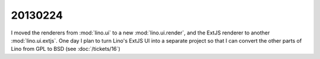 20130224
========


I moved the renderers from :mod:`lino.ui` to a new :mod:`lino.ui.render`,
and the ExtJS renderer to another :mod:`lino.ui.extjs`.
One day I plan to turn Lino's ExtJS UI into a separate project so that 
I can convert the other parts of Lino from GPL to BSD
(see :doc:`/tickets/16`)